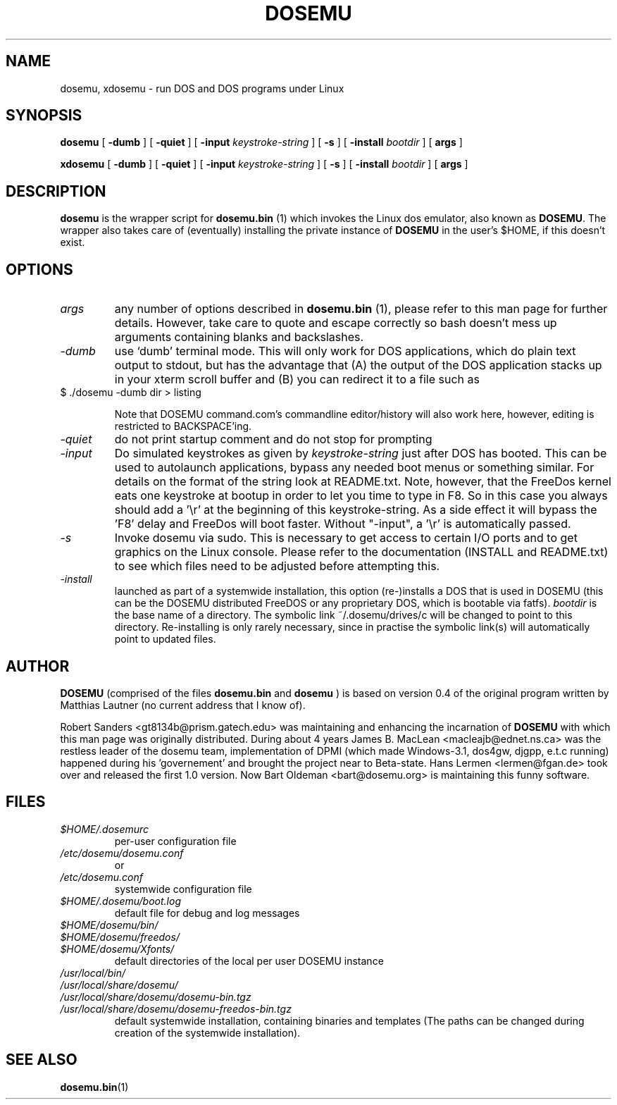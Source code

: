 .\" -*- nroff -*-  (This is for Emacs)
.TH DOSEMU 1 "June, 2003" "Version 1.1.5" "DOS Emulation"
.SH NAME
dosemu, xdosemu \- run DOS and DOS programs under Linux
.SH SYNOPSIS
.B dosemu
[
.B \-dumb
]
[
.B \-quiet
]
[
.B \-input
.I keystroke-string
]
[
.B \-s
]
[
.B \-install
.I bootdir
]
[
.B args
]
.PP
.B xdosemu
[
.B \-dumb
]
[
.B \-quiet
]
[
.B \-input
.I keystroke-string
]
[
.B \-s
]
[
.B \-install
.I bootdir
]
[
.B args
]
.SH DESCRIPTION
.B dosemu
is the wrapper script for
.B dosemu.bin
(1)
which invokes the Linux dos emulator, also known as
.BR DOSEMU .
The wrapper also takes care of (eventually) installing the private instance of
.BR DOSEMU
in the user's $HOME, if this doesn't exist.
.br

.SH OPTIONS
.TP
.I args
any number of options described in
.BR dosemu.bin
(1), please refer to this man page for further details.
However, take care to quote and escape correctly so bash doesn't
mess up arguments containing blanks and backslashes.
.TP
.I -dumb
use `dumb' terminal mode. This will only work for DOS applications, which do
plain text output to stdout, but has the advantage that (A) the output of
the DOS application stacks up in your xterm scroll buffer and (B) you can
redirect it to a file such as
.TP
		$ ./dosemu -dumb dir > listing

Note that DOSEMU command.com's commandline editor/history will also work
here, however, editing is restricted to BACKSPACE'ing.
.TP
.I -quiet
do not print startup comment and do not stop for prompting
.TP
.I -input
Do simulated keystrokes as given by
.I keystroke-string
just after DOS has booted. This can be used to autolaunch applications,
bypass any needed boot menus or something similar. For details on the format
of the string look at README.txt. Note, however, that the FreeDos kernel
eats one keystroke at bootup in order to let you time to type in F8. So in
this case you always should add a '\\r' at the beginning of this
keystroke-string. As a side effect it will bypass the 'F8' delay and
FreeDos will boot faster. Without "-input", a '\\r' is automatically
passed.
.TP
.I -s
Invoke dosemu via sudo. This is necessary to get access to certain I/O ports
and to get graphics on the Linux console. Please refer to the documentation
(INSTALL and README.txt) to see which files need to be adjusted before
attempting this. 
.TP
.I -install
launched as part of a systemwide installation, this option (re-)installs
a DOS that is used in DOSEMU (this can be the DOSEMU distributed
FreeDOS  or any proprietary DOS, which is bootable via fatfs).
.I bootdir
is the base name of a directory. The symbolic link ~/.dosemu/drives/c
will be changed to point to this directory.
Re-installing is only rarely necessary, since in practise the symbolic
link(s) will automatically point to updated files.

.SH AUTHOR
.B DOSEMU
(comprised of the files
.B dosemu.bin
and 
.B dosemu
) is based on version 0.4 of the original program written by Matthias Lautner
(no current address that I know of).
.PP
Robert Sanders <gt8134b@prism.gatech.edu> was maintaining and enhancing 
the incarnation of 
.B DOSEMU 
with which this man page was originally distributed. During about 4 years
James B. MacLean <macleajb@ednet.ns.ca> was the restless leader of the
dosemu team, implementation of DPMI (which made Windows-3.1, dos4gw, djgpp,
e.t.c running) happened during his 'governement' and brought the project
near to Beta-state. Hans Lermen <lermen@fgan.de> took over and released the
first 1.0 version. Now Bart Oldeman <bart@dosemu.org> is maintaining this
funny software.

.SH FILES
.PD 0
.TP
.I $HOME/.dosemurc
per-user configuration file
.TP
.I /etc/dosemu/dosemu.conf
or
.TP
.I /etc/dosemu.conf
systemwide configuration file
.TP
.I $HOME/.dosemu/boot.log
default file for debug and log messages
.TP
.I $HOME/dosemu/bin/
.TP
.I $HOME/dosemu/freedos/
.TP
.I $HOME/dosemu/Xfonts/
default directories of the local per user DOSEMU instance
.TP   
.I /usr/local/bin/
.TP   
.I /usr/local/share/dosemu/
.TP   
.I /usr/local/share/dosemu/dosemu-bin.tgz
.TP   
.I /usr/local/share/dosemu/dosemu-freedos-bin.tgz
default systemwide installation, containing binaries and templates
(The paths can be changed during creation of the systemwide installation).

.SH "SEE ALSO"
.BR dosemu.bin "(1)
